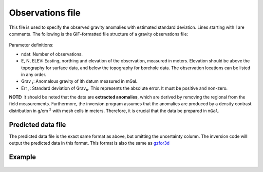 .. _gravfile:

Observations file
=================

This file is used to specify the observed gravity anomalies with estimated standard deviation. Lines starting with ! are comments. The following is the GIF-formatted file structure of a gravity observations file:

.. figure:: ../../images/gravObs.png
    :align: center
    :figwidth: 50%

Parameter definitions:

-  ndat: Number of observations.

-  E, N, ELEV: Easting, northing and elevation of the observation, measured in
   meters. Elevation should be above the topography for surface data,
   and below the topography for borehole data. The observation locations
   can be listed in any order.

-  Grav :math:`_i`: Anomalous gravity of ith datum measured in mGal.

-  Err :math:`_i`: Standard deviation of Grav\ :math:`_n`. This represents the absolute
   error. It must be positive and non-zero.

**NOTE:** It should be noted that the data are **extracted anomalies**, which are derived by removing the regional from the field measurements. Furthermore, the inversion program assumes that the anomalies are produced by a density contrast distribution in g/cm :math:`^3` with mesh cells in meters. Therefore, it is crucial that the data be prepared in ``mGal``.


.. _gravPreFile:

Predicted data file
-------------------

The predicted data file is the exact same format as above, but omitting the uncertainty column. The inversion code will output the predicted data in this format. This format is also the same as gzfor3d_

.. _gzfor3d: http://grav3d.readthedocs.io/en/latest/content/programs/gzfor3d.html

.. _gravLocFile:


Example 
-------

.. figure:: ../../images/gravObsEx.png
    :align: center
    :figwidth: 50%



